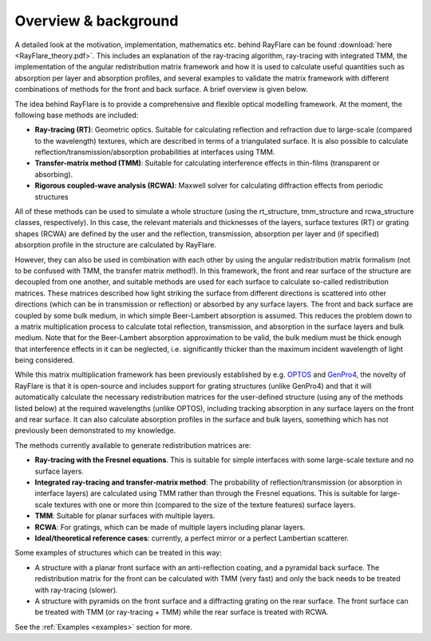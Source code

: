 Overview & background
====================================================
.. _overview:

A detailed look at the motivation, implementation, mathematics etc. behind
RayFlare can be found :download:`here <RayFlare_theory.pdf>`. This includes an
explanation of the ray-tracing algorithm, ray-tracing with integrated TMM,
the implementation of the angular redistribution matrix framework and how it is used to calculate useful
quantities such as absorption per layer and absorption profiles, and several
examples to validate the matrix framework with different combinations of methods
for the front and back surface. A brief overview is given below.

The idea behind RayFlare is to provide a comprehensive and flexible optical modelling framework. At the moment,
the following base methods are included:

- **Ray-tracing (RT)**: Geometric optics. Suitable for calculating reflection and refraction due to large-scale (compared to the wavelength)
  textures, which are described in terms of a triangulated surface. It is also possible to calculate
  reflection/transmission/absorption probabilities at interfaces using TMM.
- **Transfer-matrix method (TMM)**: Suitable for calculating interference effects in thin-films (transparent or absorbing).
- **Rigorous coupled-wave analysis (RCWA)**: Maxwell solver for calculating diffraction effects from periodic structures

All of these methods can be used to simulate a whole structure (using the rt_structure, tmm_structure and rcwa_structure
classes, respectively). In this case, the relevant materials and thicknesses of the layers, surface textures (RT) or grating shapes
(RCWA) are defined by the user and the reflection, transmission, absorption per layer and (if specified) absorption profile
in the structure are calculated by RayFlare.

However, they can also be used in combination with each other by using the angular redistribution matrix formalism (not to be confused
with TMM, the transfer matrix method!). In this
framework, the front and rear surface of the structure are decoupled from one another, and suitable methods are used for each surface
to calculate so-called redistribution matrices. These matrices described how light striking the surface from different directions
is scattered into other directions (which can be in transmission or reflection) or absorbed by any surface layers. The front and
back surface are coupled by some bulk medium, in which simple Beer-Lambert absorption is assumed. This reduces the problem down
to a matrix multiplication process to calculate total reflection, transmission, and absorption in the
surface layers and bulk medium. Note that for the Beer-Lambert absorption approximation to be valid, the bulk medium must be thick
enough that interference effects in it can be neglected, i.e. significantly thicker than the maximum incident wavelength of light
being considered.

While this matrix multiplication framework has been previously established by e.g. `OPTOS`_ and `GenPro4`_, the novelty of RayFlare is that
it is open-source and includes support for grating structures (unlike GenPro4) and that it will automatically calculate the necessary redistribution matrices
for the user-defined structure (using any of the methods listed below) at the required wavelengths (unlike OPTOS), including tracking absorption in
any surface layers on the
front and rear surface. It can also calculate absorption profiles in the surface and bulk layers, something which has not previously been
demonstrated to my knowledge.

The methods currently available to generate redistribution matrices are:

- **Ray-tracing with the Fresnel equations**. This is suitable for simple interfaces with some large-scale texture and no surface layers.
- **Integrated ray-tracing and transfer-matrix method**: The probability of reflection/transmission
  (or absorption in interface layers) are calculated using TMM rather than through the Fresnel equations. This is suitable for large-scale
  textures with one or more thin (compared to the size of the texture features) surface layers.
- **TMM**: Suitable for planar surfaces with multiple layers.
- **RCWA**: For gratings, which can be made of multiple layers including planar layers.
- **Ideal/theoretical reference cases**: currently, a perfect mirror or a perfect Lambertian scatterer.

Some examples of structures which can be treated in this way:

- A structure with a planar front surface with an anti-reflection coating, and a pyramidal back surface. The redistribution matrix
  for the front can be calculated with TMM (very fast) and only the back needs to be treated with ray-tracing (slower).
- A structure with pyramids on the front surface and a diffracting grating on the rear surface. The front surface can be treated with
  TMM (or ray-tracing + TMM) while the rear surface is treated with RCWA.

See the :ref:`Examples <examples>` section for more.


.. _OPTOS: https://doi.org/10.1364/OE.23.0A1720
.. _GenPro4: https://doi.org/10.1109/JPHOTOV.2017.2669640